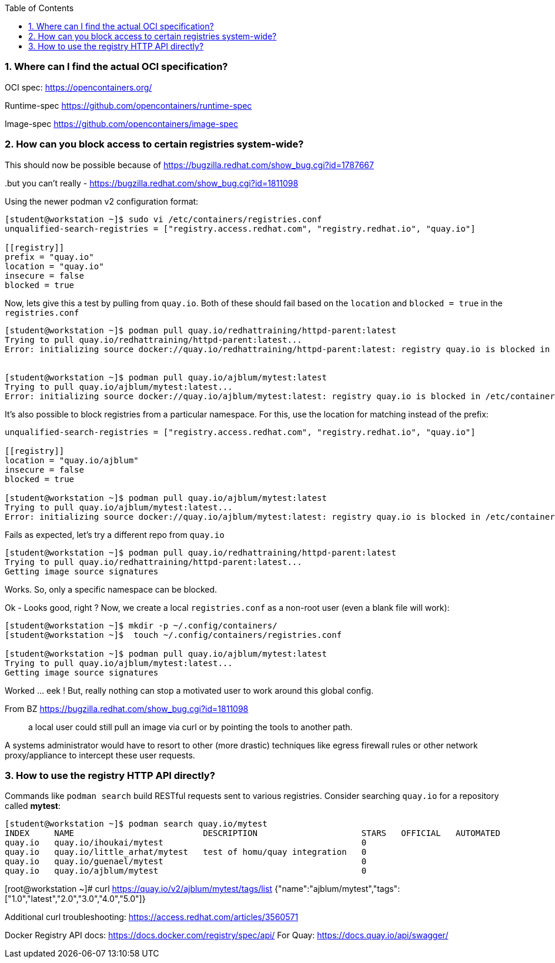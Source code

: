 :pygments-style: tango
:source-highlighter: pygments
:toc:
:toclevels: 7
:sectnums:
:sectnumlevels: 6
:numbered:
:chapter-label:
:icons: font
ifndef::env-github[:icons: font]
ifdef::env-github[]
:status:
:outfilesuffix: .adoc
:caution-caption: :fire:
:important-caption: :exclamation:
:note-caption: :paperclip:
:tip-caption: :bulb:
:warning-caption: :warning:
endif::[]
:imagesdir: ./images/

=== Where can I find the actual OCI specification?

OCI spec: https://opencontainers.org/

Runtime-spec https://github.com/opencontainers/runtime-spec

Image-spec https://github.com/opencontainers/image-spec

=== How can you block access to certain registries system-wide?

This should now be possible because of https://bugzilla.redhat.com/show_bug.cgi?id=1787667

..but you can’t really - https://bugzilla.redhat.com/show_bug.cgi?id=1811098

Using the newer podman v2 configuration format:

[source,bash]
----
[student@workstation ~]$ sudo vi /etc/containers/registries.conf
unqualified-search-registries = ["registry.access.redhat.com", "registry.redhat.io", "quay.io"]

[[registry]]
prefix = "quay.io"
location = "quay.io"
insecure = false
blocked = true
----

Now, lets give this a test by pulling from `quay.io`.  Both of these should fail based on the `location` and `blocked = true` in the `registries.conf`

[source,bash]
----
[student@workstation ~]$ podman pull quay.io/redhattraining/httpd-parent:latest
Trying to pull quay.io/redhattraining/httpd-parent:latest...
Error: initializing source docker://quay.io/redhattraining/httpd-parent:latest: registry quay.io is blocked in /etc/containers/registries.conf or /home/student/.config/containers/registries.conf.d


[student@workstation ~]$ podman pull quay.io/ajblum/mytest:latest
Trying to pull quay.io/ajblum/mytest:latest...
Error: initializing source docker://quay.io/ajblum/mytest:latest: registry quay.io is blocked in /etc/containers/registries.conf or /home/student/.config/containers/registries.conf.d
----

It’s also possible to block registries from a particular namespace.  For this, use the location for matching instead of the prefix:

[source,bash]
----
unqualified-search-registries = ["registry.access.redhat.com", "registry.redhat.io", "quay.io"]

[[registry]]
location = "quay.io/ajblum"
insecure = false
blocked = true

[student@workstation ~]$ podman pull quay.io/ajblum/mytest:latest
Trying to pull quay.io/ajblum/mytest:latest...
Error: initializing source docker://quay.io/ajblum/mytest:latest: registry quay.io is blocked in /etc/containers/registries.conf or /home/student/.config/containers/registries.conf.d
----

Fails as expected, let’s try a different repo from `quay.io`

[source,bash]
----
[student@workstation ~]$ podman pull quay.io/redhattraining/httpd-parent:latest
Trying to pull quay.io/redhattraining/httpd-parent:latest...
Getting image source signatures
----

Works.  So, only a specific namespace can be blocked.

Ok - Looks good, right ?  Now, we create a local `registries.conf` as a non-root user (even a blank file will work):

[source,bash]
----
[student@workstation ~]$ mkdir -p ~/.config/containers/
[student@workstation ~]$  touch ~/.config/containers/registries.conf

[student@workstation ~]$ podman pull quay.io/ajblum/mytest:latest
Trying to pull quay.io/ajblum/mytest:latest...
Getting image source signatures
----

Worked … eek !  But, really nothing can stop a motivated user to work around this global config.

From BZ https://bugzilla.redhat.com/show_bug.cgi?id=1811098

[quote]
____
a local user could still pull an image via curl or by pointing the tools to another path.
____

A systems administrator would have to resort to other (more drastic) techniques like egress firewall rules or other network proxy/appliance to intercept these user requests.

=== How to use the registry HTTP API directly?

Commands like `podman search` build RESTful requests sent to various registries.  Consider searching `quay.io` for a repository called *mytest*:

[source,bash]
----
[student@workstation ~]$ podman search quay.io/mytest
INDEX     NAME                          DESCRIPTION                     STARS   OFFICIAL   AUTOMATED
quay.io   quay.io/ihoukai/mytest                                        0
quay.io   quay.io/little_arhat/mytest   test of homu/quay integration   0
quay.io   quay.io/guenael/mytest                                        0
quay.io   quay.io/ajblum/mytest                                         0
----




[root@workstation ~]# curl https://quay.io/v2/ajblum/mytest/tags/list
{"name":"ajblum/mytest","tags":["1.0","latest","2.0","3.0","4.0","5.0"]}


Additional curl troubleshooting: https://access.redhat.com/articles/3560571

Docker Registry API docs: https://docs.docker.com/registry/spec/api/
For Quay: https://docs.quay.io/api/swagger/
